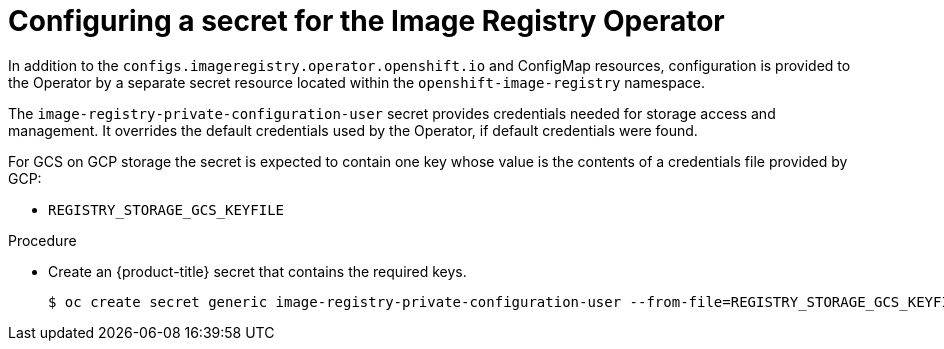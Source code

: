 // Module included in the following assemblies:
//
// * registry/configuring_registry_storage-gcp-user-infrastructure.adoc

[id="registry-operator-config-resources-secret-gcp_{context}"]
= Configuring a secret for the Image Registry Operator

In addition to the `configs.imageregistry.operator.openshift.io` and ConfigMap
resources, configuration is provided to the Operator by a separate secret
resource located within the `openshift-image-registry` namespace.

The `image-registry-private-configuration-user` secret provides
credentials needed for storage access and management. It overrides the default
credentials used by the Operator, if default credentials were found.

For GCS on GCP storage the secret is expected to contain one key whose value is the
contents of a credentials file provided by GCP:

* `REGISTRY_STORAGE_GCS_KEYFILE`

.Procedure

* Create an {product-title} secret that contains the required keys.
+
----
$ oc create secret generic image-registry-private-configuration-user --from-file=REGISTRY_STORAGE_GCS_KEYFILE=<path_to_keyfile> --namespace openshift-image-registry
----


// Undefine the attribute to catch any errors at the end
:!KEY1:
